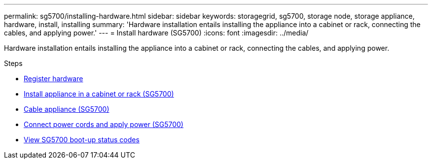 ---
permalink: sg5700/installing-hardware.html
sidebar: sidebar
keywords: storagegrid, sg5700, storage node, storage appliance, hardware, install, installing
summary: 'Hardware installation entails installing the appliance into a cabinet or rack, connecting the cables, and applying power.'
---
= Install hardware (SG5700)
:icons: font
:imagesdir: ../media/

[.lead]
Hardware installation entails installing the appliance into a cabinet or rack, connecting the cables, and applying power.

.Steps

* xref:registering-hardware.adoc[Register hardware]
* xref:installing-appliance-in-cabinet-or-rack-sg5700.adoc[Install appliance in a cabinet or rack (SG5700)]
* xref:cabling-appliance-sg5700.adoc[Cable appliance (SG5700)]
* xref:connecting-power-cords-and-applying-power-sg5700.adoc[Connect power cords and apply power (SG5700)]
* xref:viewing-sg5700-boot-up-status-codes.adoc[View SG5700 boot-up status codes]
